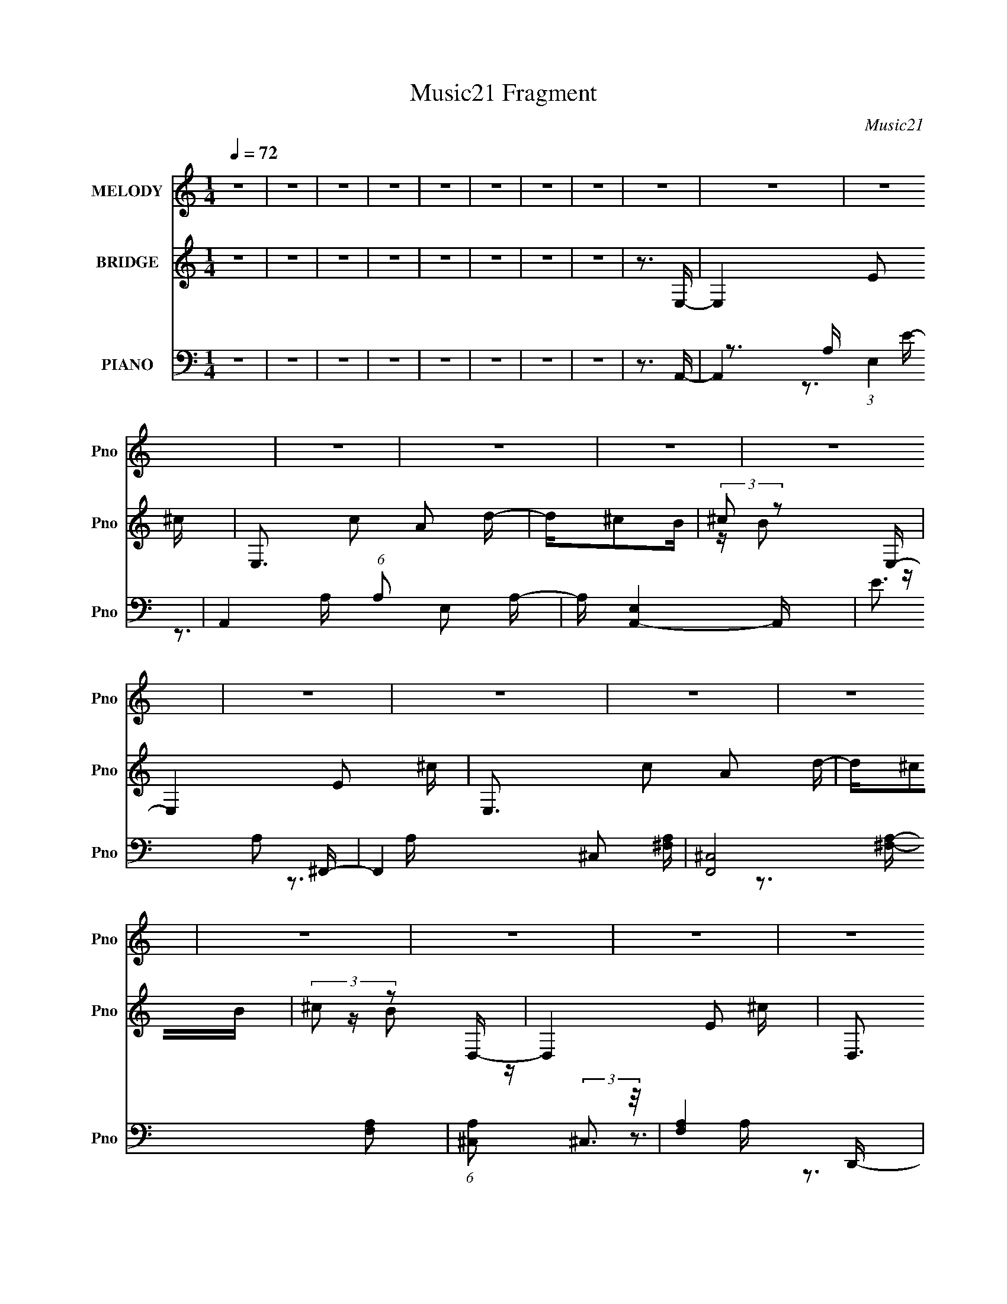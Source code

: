 X:1
T:Music21 Fragment
C:Music21
%%score ( 1 2 ) ( 3 4 ) ( 5 6 7 )
L:1/16
Q:1/4=72
M:1/4
I:linebreak $
K:none
V:1 treble nm="MELODY" snm="Pno"
V:2 treble 
L:1/4
V:3 treble nm="BRIDGE" snm="Pno"
V:4 treble 
V:5 bass nm="PIANO" snm="Pno"
V:6 bass 
V:7 bass 
V:1
 z4 | z4 | z4 | z4 | z4 | z4 | z4 | z4 | z4 | z4 | z4 | z4 | z4 | z4 | z4 | z4 | z4 | z4 | z4 | %19
 z4 | z4 | z4 | z4 | z4 | z4 | z4 | z4 | z4 | z4 | z4 | z4 | z4 | z4 | z4 | z4 | z4 | z4 | z4 | %38
 z4 | z4 | z3 E- | E2>B2- | B2 z B- | BA2^c- | c2 z E- | E2>B2- | B2 z B- | BA2^c- | c2 z ^F- | %49
 F2>^c2- | c2 z ^c- | cB2d- | d2 z F- | F2>^c2- | c2 z ^c- | cB2A- | AF2E- | E2>B2- | B2 z B- | %59
 BA2^c- | c2 z E- | E2>B2- | B2 z B- | BA2^c- | c2 z ^F- | F2>^c2- | c2 z ^c- | cB2d- | d2 z F- | %69
 F2>^c2- | c2d^c- | cB2A- | A^f2f- | f^c2c- | cA z A- | A^F z A- | Ae z e- | eB z B- | B^G2G- | %79
 GE2^G | z A2 z | z ^F2A- | A^F2A- | A(3:2:2^F2 z2 | B^c2d- | B4- (3:2:1d/ | B4- | B z2 ^c- | %88
 cd2e- | (3:2:4d2 e/ ^c2 z/ c | (3d2e2 z/ e | (3d2^c2 z/ c- | ca2e | (3d2^c2 z/ c | (3d2e2 z/ e | %95
 (3d2^c2 z/ c | z AB^c- | ce z e | z AB^c- | ce z e- | eAB2 | z AB2 | z A(3:2:2B2 z | %103
 c B(3:2:2^c2 z | d^cde- | (3:2:4d2 e/ ^c2 z/ c | (3d2e2 z/ e | (3d2^c2 z/ c- | ca2e | %109
 (3d2^c2 z/ c | (3d2e2 z/ e | (3d2^c2 z/ c | z AB^c- | ce z e | z AB^c- | ce z e- | eAB2 | z AB2 | %118
 z AB^c- | cd2e- | ea2A- | AE2^c- | cA2d- | d^c(3:2:2A2 z | ^cB z A- | AE2^c- | cA2d- | d^cAB | %128
 (3:2:2^c2 z2 A- | AE2^c- | cA2d- | d ^c(3:2:2A2 z | ^cB z A- | AE2^c- | cA2d- | d^cAB | %136
 (3:2:2^c2 z2 ^f | z ^c2c- | cA z A | z ^F2A- | Ae2e | z B z B- | B^G2G- | GE2^G- | GA2 z | %145
 z ^F2A | z ^F2A- | A^FA2 | B^cdB- | B4- | B3 z | z3 ^c- | cd2e- | (3:2:4d2 e/ ^c2 z/ c | %154
 (3d2e2 z/ e | (3d2^c2 z/ c- | ca2e | (3d2^c2 z/ c | (3d2e2 z/ e | (3d2^c2 z/ c | z AB^c- | %161
 ce z e | z AB^c- | ce z e- | eAB2 | z AB2 | z A(3:2:2B2 z | c B(3:2:2^c2 z | d^cde- | %169
 (3:2:4d2 e/ ^c2 z/ c | (3d2e2 z/ e | (3d2^c2 z/ c- | ca2e | (3d2^c2 z/ c | (3d2e2 z/ e | %175
 (3d2^c2 z/ c | z AB^c- | ce z e | z AB^c- | ce z e- | eAB2 | z AB2 | z AB^c- | cd2e- | e2<a2- | %185
 a4- | a3 z | z4 | z4 | z4 | z4 | z4 | z4 | z4 | z4 | z4 | z4 | z4 | z4 | z4 | z4 | z4 | z4 | z4 | %204
 z4 | z4 | z4 | z4 | z4 | z4 | z4 | z4 | z4 | z4 | z4 | z3 ^c- | cd2e- | (3:2:4d2 e/ ^c2 z/ c | %218
 (3d2e2 z/ e | (3d2^c2 z/ c- | ca2e | (3d2^c2 z/ c | (3d2e2 z/ e | (3d2^c2 z/ c | z AB^c- | %225
 ce z e | z AB^c- | ce z e- | eAB2 | z AB2 | z A(3:2:2B2 z | c B(3:2:2^c2 z | d^cde- | %233
 (3:2:4d2 e/ ^c2 z/ c | (3d2e2 z/ e | (3d2^c2 z/ c- | ca2e | (3d2^c2 z/ c | (3d2e2 z/ e | %239
 (3d2^c2 z/ c | z AB^c- | ce z e | z AB^c- | ce z e- | eAB2 | z AB2 | z AB^c- | cd2e- | e2<a2- | %249
 a4- A E2 ^c- | a3 c A2 d- | d ^c(3:2:2A2 z | ^cB z A- | AE2^c- | cA2d- | d^cAB | (3:2:2^c2 z2 A- | %257
 AE2^c- | cA2d- | d ^c(3:2:2A2 z | ^cB z ^G- | GE2A- | AE2B- | BA^GA- | AB2A- | AE2^c- | cA2d- | %267
 d^c(3:2:2A2 z | ^cB z A- | AE2^c- | cA2d- | d^cAB | (3:2:2^c2 z2 A- | AE2^c- | cA2d- | %275
 d ^c(3:2:2A2 z | ^cB z ^G- | GE2A- | AE2d- | d^cAB | ^cB2A- | AE2^c- | cA2d- | d^c(3:2:2A2 z | %284
 ^cB z A- | AE2^c- | cA2d- | (6:5:3d2 ^c2 z2 | (3:2:2B2 z B2 | (3:2:2A4 E2- | (3:2:2E z/ ^c2 z | %291
 z (3:2:2A4 z/ | (3:2:2E2 ^c4 | A4- | A4- | A4- | (3:2:2A2 z4 |] %297
V:2
 x | x | x | x | x | x | x | x | x | x | x | x | x | x | x | x | x | x | x | x | x | x | x | x | %24
 x | x | x | x | x | x | x | x | x | x | x | x | x | x | x | x | x | x | x | x | x | x | x | x | %48
 x | x | x | x | x | x | x | x | x | x | x | x | x | x | x | x | x | x | x | x | x | x | x | x | %72
 x | x | x | x | x | x | x | x | x | x | x | z/ A/ | x | x13/12 | x | x | x | x13/12 | x | x | x | %93
 x | x | x | x | x | x | x | x | x | z3/4 ^c/4- | z3/4 d/4- | x | x13/12 | x | x | x | x | x | x | %112
 x | x | x | x | x | x | x | x | x | x | x | z3/4 B/4 | x | x | x | x | z/4 B/ z/4 | x | x | %131
 z3/4 B/4 | x | x | x | x | z/4 ^f/ z/4 | x | x | x | x | x | x | x | x | x | x | x | x | x | x | %151
 x | x | x13/12 | x | x | x | x | x | x | x | x | x | x | x | x | z3/4 ^c/4- | z3/4 d/4- | x | %169
 x13/12 | x | x | x | x | x | x | x | x | x | x | x | x | x | x | x | x | x | x | x | x | x | x | %192
 x | x | x | x | x | x | x | x | x | x | x | x | x | x | x | x | x | x | x | x | x | x | x | x | %216
 x | x13/12 | x | x | x | x | x | x | x | x | x | x | x | x | z3/4 ^c/4- | z3/4 d/4- | x | x13/12 | %234
 x | x | x | x | x | x | x | x | x | x | x | x | x | x | z3/4 A/4- | x2 | x7/4 | z3/4 B/4 | x | x | %254
 x | x | z/4 B/ z/4 | x | x | z3/4 B/4 | x | x | x | x | x | x | x | z3/4 B/4 | x | x | x | x | %272
 z/4 B/ z/4 | x | x | z3/4 B/4 | x | x | x | x | x | x | x | z3/4 B/4 | x | x | x | %287
 z/ A/4 z/4 x/12 | z/4 (3:2:2^c/ z/ | x | (3:2:2z A/ | (3:2:2z E/- | x | x | x | x | x |] %297
V:3
 z4 | z4 | z4 | z4 | z4 | z4 | z4 | z4 | z3 E,- | E,4- E2 ^c- | E,3 c2 A2 d- | d^c2B | %12
 (3:2:2^c2 z2 E,- | E,4- E2 ^c- | E,3 c2 A2 d- | d^c2B | (3:2:2^c2 z2 D,- | D,4- E2 ^c- | %18
 D,3 c2 A2 d- | d^c2B | (3:2:2^c2 z2 E,- | E,4- E2 ^c- | E,3 c2 A2 d- | d^c2B | (3:2:2^c2 z2 E,- | %25
 E,4- E2 ^c- | E,3 c2 A2 d- | d^c2B | (3:2:2^c2 z2 E,- | E,4- E2 ^c- | E,3 c2 A2 d- | d^c2B | %32
 (3:2:2^c2 z2 D,- | D,4- E2 ^c- | D,3 c2 A2 d- | d^c2B | (3:2:2^c2 z2 E,- | E,4- E2 ^c- | %38
 E,3 c2 A2 d- | d^c2B | (3:2:2^c2 z4 | z E3- | (12:11:1E4 c4- | [cE-]3 E- | (12:7:1E4 A3 z | %45
 z3 A- | (6:5:1A2 ^F2 ^c- | c4- | c3 z | z ^F2d- | d3 ^F2 z | z A3- | A3 d3 z | z3 d- | d4- A3- | %55
 (3:2:1d/ A z2 e- | ed z2 | z E3- | (12:11:1E4 c4- | [cE-]3 E- | (12:7:1E4 A3 z | z3 A- | %62
 (6:5:1A2 ^F2 ^c- | c4- | c3 z | z ^F2d- | d3 ^F2 z | z A3- | A3 d3 z | z3 d- | d4- A3- | %71
 (3:2:1d/ A z2 e- | ed z d- | d4- | d2>^f2- | f4- | fd2e- | e4- | e4- | e2 z e- | e2>d2- | d4- | %82
 d4- | d2>B2- | B2 z e- | e4- | e4- | e4- | e z2 [^ce]- | [ce]4 | z A z [A^c]- | [Ac]2 z [^ce]- | %92
 [ce]2 z [^ce]- | [ce]4- | [ce] z2 [A^c]- | [Ac]2 z [^ce]- | [ce]2 z d- | (6:5:1d2 A3- | %98
 A2 d z d- | (6:5:1[dA]2 A7/3 | d3 A2 e- | (6:5:1[eB-]2 B7/3- | B [eB]2 B | [eB]2 (3:2:2B5/2 z/ | %104
 (6:5:1e2 B z [^ce]- | [ce]4 | z A z [A^c]- | [Ac]2 z [^ce]- | [ce]2 z [^ce]- | [ce]4- | %110
 [ce] z2 [A^c]- | [Ac]2 z [^ce]- | [ce]2 z d- | (6:5:1d2 A3- | A2 d z d- | (6:5:1[dA]2 A7/3 | %116
 d3 A2 e- | (6:5:1[eB-]2 B7/3- | B [eB]2 B | [eB]2 (3:2:2B5/2 z/ | (6:5:1e2 B z [^ce]- | [ce]4 | %122
 z A z [A^c]- | [Ac]2 z [^ce]- | [ce]2 z [^ce]- | [ce]4- | [ce] z2 [A^c]- | [Ac]2 z [^ce]- | %128
 [ce]2 z d- | (6:5:1d2 A3- | A2 d z d- | (6:5:1[dA]2 A7/3 | d3 A2 e- | (6:5:1[eB-]2 B7/3- | %134
 B [eB]2 B | [eB]2 (3:2:2B5/2 z/ | (6:5:1e2 B z d- | d4- | d2>^f2- | f4- | fd2e- | e4- | e4- | %143
 e2 z e- | e2>d2- | d4- | d4- | d2>B2- | B2 z e- | e4- | e4- | e4- | e z2 [^ce]- | [ce]4 | %154
 z A z [A^c]- | [Ac]2 z [^ce]- | [ce]2 z [^ce]- | [ce]4- | [ce] z2 [A^c]- | [Ac]2 z [^ce]- | %160
 [ce]2 z d- | (6:5:1d2 A3- | A2 d z d- | (6:5:1[dA]2 A7/3 | d3 A2 e- | (6:5:1[eB-]2 B7/3- | %166
 B [eB]2 B | [eB]2 (3:2:2B5/2 z/ | (6:5:1e2 B z [^ce]- | [ce]4 | z A z [A^c]- | [Ac]2 z [^ce]- | %172
 [ce]2 z [^ce]- | [ce]4- | [ce] z2 [A^c]- | [Ac]2 z [^ce]- | [ce]2 z d- | (6:5:1d2 A3- | %178
 A2 d z d- | (6:5:1[dA]2 A7/3 | d3 A2 e- | (6:5:1[eB-]2 B7/3- | B [eB]2 B | [eB]2 (3:2:2B5/2 z/ | %184
 (6:5:1e2 B z a- | a (3:2:2e4 z/ | ae2a- | (6:5:1[ae]2 (3:2:2e3 z/ | (6:5:1[ae]2 (3:2:2e3 z/ | %189
 bf2_b- | (6:5:1[bf]2 (3:2:2f3 z/ | b2 f2 _b- | (6:5:1b2 f2 a- | a (3:2:2e4 z/ | ae2a- | %195
 (6:5:1[ae]2 (3:2:2e3 z/ | (6:5:1[ae]2 (3:2:2e3 z/ | bf2_b- | (6:5:1[bf]2 (3:2:2f3 z/ | %199
 b[_Bf]2[c_b]- | (6:5:1[cb]2 [df]2 e- | e4- | e4- | e z [AB][^C^c] | z (3:2:2[Dd]2 z [Gg]- | %205
 [Gg]3 (3:2:1[Ff]2- | (3:2:2[Ff]4 [Ee]2- | [Ee]4- | (3:2:2[Ee] z/ [Df]2[^Ce]- | [Ce]4- | [Ce]4- | %211
 [Ce^C]3 ^C2/3 (3:2:1z/ | (3:2:4[Dd]2 c/ [Ee]2 z/ [fD]- | [fD]2 [d^Ce] z | %214
 (3:2:1[fD]2 x2/3 [d^Ce] z | (3:2:1[fD]2 x2/3 [d^Ce] z | (3[e^C]2[dB,]2 z/ [^ce]- | [ce]4 | %218
 z A z [A^c]- | [Ac]2 z [^ce]- | [ce]2 z [^ce]- | [ce]4- | [ce] z2 [A^c]- | [Ac]2 z [^ce]- | %224
 [ce]2 z d- | (6:5:1d2 A3- | A2 d z d- | (6:5:1[dA]2 A7/3 | d3 A2 e- | (6:5:1[eB-]2 B7/3- | %230
 B [eB]2 B | [eB]2 (3:2:2B5/2 z/ | (6:5:1e2 B z [^ce]- | [ce]4 | z A z [A^c]- | [Ac]2 z [^ce]- | %236
 [ce]2 z [^ce]- | [ce]4- | [ce] z2 [A^c]- | [Ac]2 z [^ce]- | [ce]2 z d- | (6:5:1d2 A3- | %242
 A2 d z d- | (6:5:1[dA]2 A7/3 | d3 A2 e- | (6:5:1[eB-]2 B7/3- | B [eB]2 B | [eB]2 (3:2:2B5/2 z/ | %248
 (6:5:1e2 B z [^ce]- | [ce]4 | z A z [A^c]- | [Ac]2 z [^ce]- | [ce]2 z [^ce]- | [ce]4- | %254
 [ce] z2 [A^c]- | [Ac]2 z [^ce]- | [ce]2 z d- | (6:5:1d2 A3- | A2 d z d- | (6:5:1[dA]2 A7/3 | %260
 d3 A2 e- | (6:5:1[eB-]2 B7/3- | B [eB]2 B | [eB]2 (3:2:2B5/2 z/ | (6:5:1e2 B z [^ce]- | [ce]4 | %266
 z A z [A^c]- | [Ac]2 z [^ce]- | [ce]2 z [^ce]- | [ce]4- | [ce] z2 [A^c]- | [Ac]2 z [^ce]- | %272
 [ce]2 z d- | (6:5:1d2 A3- | A2 d z d- | (6:5:1[dA]2 A7/3 | d3 A2 e- | (6:5:1[eB-]2 B7/3- | %278
 B [eB]2 B | [eB]2 (3:2:2B5/2 z/ | (6:5:1e2 B z2 |] %281
V:4
 x4 | x4 | x4 | x4 | x4 | x4 | x4 | x4 | x4 | x7 | x8 | x4 | z B2 z | x7 | x8 | x4 | z B2 z | x7 | %18
 x8 | x4 | z B2 z | x7 | x8 | x4 | z B2 z | x7 | x8 | x4 | z B2 z | x7 | x8 | x4 | z B2 z | x7 | %34
 x8 | x4 | z B2 z | x7 | x8 | x4 | z B2 z | z3 ^c- | x23/3 | z3 A- | x19/3 | x4 | x14/3 | x4 | x4 | %49
 x4 | x6 | z3 d- | x7 | x4 | x7 | x13/3 | x4 | z3 ^c- | x23/3 | z3 A- | x19/3 | x4 | x14/3 | x4 | %64
 x4 | x4 | x6 | z3 d- | x7 | x4 | x7 | x13/3 | x4 | x4 | x4 | x4 | x4 | x4 | x4 | x4 | x4 | x4 | %82
 x4 | x4 | x4 | x4 | x4 | x4 | x4 | x4 | x4 | x4 | x4 | x4 | x4 | x4 | x4 | z3 d- x2/3 | x5 | %99
 z3 d- | x6 | z3 e- | z3 e- | z3 e- | x14/3 | x4 | x4 | x4 | x4 | x4 | x4 | x4 | x4 | z3 d- x2/3 | %114
 x5 | z3 d- | x6 | z3 e- | z3 e- | z3 e- | x14/3 | x4 | x4 | x4 | x4 | x4 | x4 | x4 | x4 | %129
 z3 d- x2/3 | x5 | z3 d- | x6 | z3 e- | z3 e- | z3 e- | x14/3 | x4 | x4 | x4 | x4 | x4 | x4 | x4 | %144
 x4 | x4 | x4 | x4 | x4 | x4 | x4 | x4 | x4 | x4 | x4 | x4 | x4 | x4 | x4 | x4 | x4 | z3 d- x2/3 | %162
 x5 | z3 d- | x6 | z3 e- | z3 e- | z3 e- | x14/3 | x4 | x4 | x4 | x4 | x4 | x4 | x4 | x4 | %177
 z3 d- x2/3 | x5 | z3 d- | x6 | z3 e- | z3 e- | z3 e- | x14/3 | z3 a- | x4 | z3 a- | z3 _b- | x4 | %190
 z3 _b- | x5 | x14/3 | z3 a- | x4 | z3 a- | z3 _b- | x4 | z3 _b- | x4 | x14/3 | x4 | x4 | x4 | %204
 z2 (3:2:2[Ee]2 z | x13/3 | x4 | x4 | x4 | x4 | x4 | z3 ^c- | x13/3 | (3:2:2z4 [fD]2- | %214
 (3:2:2z4 [fD]2- | (3:2:2z4 [fD]2 | x4 | x4 | x4 | x4 | x4 | x4 | x4 | x4 | x4 | z3 d- x2/3 | x5 | %227
 z3 d- | x6 | z3 e- | z3 e- | z3 e- | x14/3 | x4 | x4 | x4 | x4 | x4 | x4 | x4 | x4 | z3 d- x2/3 | %242
 x5 | z3 d- | x6 | z3 e- | z3 e- | z3 e- | x14/3 | x4 | x4 | x4 | x4 | x4 | x4 | x4 | x4 | %257
 z3 d- x2/3 | x5 | z3 d- | x6 | z3 e- | z3 e- | z3 e- | x14/3 | x4 | x4 | x4 | x4 | x4 | x4 | x4 | %272
 x4 | z3 d- x2/3 | x5 | z3 d- | x6 | z3 e- | z3 e- | z3 e- | x14/3 |] %281
V:5
 z4 | z4 | z4 | z4 | z4 | z4 | z4 | z4 | z3 A,,- | A,,4- (3:2:1E,4 | A,,4- (6:5:1A,2 E,2 A,- | %11
 A, [A,,-E,]4 A,, | E3 A,2 ^F,,- | F,,4- ^C,2 [^F,A,]- | [F,,^C,]8 [F,A,]2 | %15
 (6:5:1[A,^C,]2 (3:2:2^C,3 z/ | [F,A,]4- D,,- | (3:2:1[F,A,]/ D,,4- A,,2 [D,A,]- | %18
 D,,4- [D,A,]2 [D,A,]- | [D,,A,,-]6 (6:5:1[D,A,]2 | [A,,D,]2 (3:2:1[D,A,]5/2 A,7/3 | [E,,B,,]15 | %22
 [E,B,B,,]2 (3:2:2B,,5/2 z/ | [E,B,]B,,2[E,B,]- | [E,B,]3 B,,2 A,,- | [A,,-E,]8 A,,4- A,, | %26
 (6:5:1A,2 E,2 A,- | A, (3:2:2E,4 z/ | E3 A,2 ^F,,- | F,,4- ^C,2 [^F,A,]- | [F,,^C,]8 [F,A,]2 | %31
 (6:5:1[A,^C,]2 (3:2:2^C,3 z/ | [F,A,]4- D,,- | (3:2:1[F,A,]/ D,,4- A,,2 [D,A,]- | %34
 D,,4- [D,A,]2 [D,A,]- | [D,,A,,-]6 (6:5:1[D,A,]2 | [A,,D,]2 (3:2:1[D,A,]5/2 A,7/3 | [E,,B,,]15 | %38
 [E,B,B,,]2 (3:2:2B,,5/2 z/ | [E,B,]B,,2[E,B,]- | [E,B,B,,]2>A,,2- | [A,,E,]8 [A,E] | %42
 [A,CE]2 E,2 [A,^CE]- | (6:5:1[A,CEA,,]2 A,,7/3 | [A,EA,,]3 (24:17:1[C^F,,-]8 | %45
 [F,,^C,]6 (6:5:1[A,F]2 | [CF] ^C,2^F,,- | [F,,^C,]4 (6:5:1[A,CF]2 | [CF] (3:2:2A,4 z/ | %49
 D,,4 [DF] A,,2 [D^F] | z (3:2:2A,4 z/ | [D,A,D-]4 D | [DA,]3 [FD,,-] | %53
 (6:5:1[DFA,]2 (3:2:1[A,D,,-]3 D,,6- D,, | (6:5:1F2 A,2 [DF]- | [DF] A, z [E,,E]- | %56
 [E,,EB,]2 B,A,,- | [A,,E,]8 [A,E] | [A,CE]2 E,2 [A,^CE]- | (6:5:1[A,CEA,,]2 A,,7/3 | %60
 [A,EA,,]3 (24:17:1[C^F,,-]8 | [F,,^C,]6 (6:5:1[A,F]2 | [CF] ^C,2^F,,- | [F,,^C,]4 (6:5:1[A,CF]2 | %64
 [CF] (3:2:2A,4 z/ | D,,4 [DF] A,,2 [D^F] | z (3:2:2A,4 z/ | [D,A,D-]4 D | [DA,]3 [FD,,-] | %69
 (6:5:1[DFA,]2 (3:2:1[A,D,,-]3 D,,6- D,, | (6:5:1F2 A,2 [DF]- | [DF] A, z [E,,E]- | %72
 [E,,EB,]2 B,D,- | [D,A,]7 (6:5:1[DF]2 | [DFA,]2 (3:2:2A,5/2 z/ | [D,A,]4 (6:5:1[DF]2 | %76
 [DF] (3:2:2A,4 z/ | C,4- [CE] ^G, [^CE] | C,2 x ^C,- | [C,^G,G,]4 [CE] | [CE] [^G,^C] z B,,- | %81
 [B,,^F,-]6 (6:5:1[B,D]2 | (12:7:1[F,B,-]4 [B,-DF]5/3 | B,2 B,,4- [DF]2 ^F,2 [D^F]- | %84
 (3:2:2B,,/ [DFB,]2 B,E,,- | [E,,B,,-]15 E | B,,4- [G,B,] E,2 [^G,B,E]- | %87
 (24:19:1[B,,E,]8 [G,B,E] | [G,B,]3 E, A,,- | [A,,E,]6 | A, (24:13:1[CEE,A,,-]8 | %91
 (24:13:1[A,,E,-]8 | E, [AA,-]3 C | A, [F,,^C,-]6 | (12:7:1[C,^C]4 [F^F,,-] ^F,,2/3- | [F,,^C,]4 | %96
 (3:2:1[FA,]/ (3:2:2A,3/2 z2 D,- | D,4- (6:5:1D2 A,2 ^F- | %98
 (6:5:1[D,D]2 [DF]/3 (6:5:1[FA,]8/5 (3:2:1z | [D,,A,D]2(3:2:2A,2 z | F A, z E,,- | %101
 [E,,B,,-]6 [B,E] | (12:7:1[B,,B,]4 [B,G]2/3 [GE,,-]7/3 | [E,,B,,E-]6 (6:5:1E2 | %104
 [EB,,] B,,(3:2:2E2 z | [A,,E,]6 | A, (24:13:1[CEE,A,,-]8 | (24:13:1[A,,E,-]8 | E, [AA,-]3 C | %109
 A, [F,,^C,-]6 | (12:7:1[C,^C]4 [F^F,,-] ^F,,2/3- | [F,,^C,]4 | (3:2:1[FA,]/ (3:2:2A,3/2 z2 D,- | %113
 D,4- (6:5:1D2 A,2 ^F- | (6:5:1[D,D]2 [DF]/3 (6:5:1[FA,]8/5 (3:2:1z | [D,,A,D]2(3:2:2A,2 z | %116
 F A, z E,,- | [E,,B,,-]6 [B,E] | (12:7:1[B,,B,]4 [B,G]2/3 [GE,,-]7/3 | [E,,B,,E-]6 (6:5:1E2 | %120
 [EB,,] B,,(3:2:2E2 z | [A,,E,]6 | A, (24:13:1[CEE,A,,-]8 | (24:13:1[A,,E,-]8 | E, [AA,-]3 C | %125
 A, [F,,^C,-]6 | (12:7:1[C,^C]4 [F^F,,-] ^F,,2/3- | [F,,^C,]4 | (3:2:1[FA,]/ (3:2:2A,3/2 z2 D,- | %129
 D,4- (6:5:1D2 A,2 ^F- | (6:5:1[D,D]2 [DF]/3 (6:5:1[FA,]8/5 (3:2:1z | [D,,A,D]2(3:2:2A,2 z | %132
 F A, z E,,- | [E,,B,,-]6 [B,E] | (12:7:1[B,,B,]4 [B,G]2/3 [GE,,-]7/3 | [E,,B,,E-]6 (6:5:1E2 | %136
 [EB,,] B,,(3:2:2E2 z | [D,A,]7 (6:5:1[DF]2 | [DFA,]2 (3:2:2A,5/2 z/ | [D,A,]4 (6:5:1[DF]2 | %140
 [DF] (3:2:2A,4 z/ | C,4- [CE] ^G, [^CE] | C,2 x ^C,- | [C,^G,G,]4 [CE] | [CE] [^G,^C] z B,,- | %145
 [B,,^F,-]6 (6:5:1[B,D]2 | (12:7:1[F,B,-]4 [B,-DF]5/3 | B,2 B,,4- [DF]2 ^F,2 [D^F]- | %148
 (3:2:2B,,/ [DFB,]2 B,E,,- | [E,,B,,-]15 E | B,,4- [G,B,] E,2 [^G,B,E]- | %151
 (24:19:1[B,,E,]8 [G,B,E] | [G,B,]3 E, A,,- | [A,,E,]6 | A, (24:13:1[CEE,A,,-]8 | %155
 (24:13:1[A,,E,-]8 | E, [AA,-]3 C | A, [F,,^C,-]6 | (12:7:1[C,^C]4 [F^F,,-] ^F,,2/3- | [F,,^C,]4 | %160
 (3:2:1[FA,]/ (3:2:2A,3/2 z2 D,- | D,4- (6:5:1D2 A,2 ^F- | %162
 (6:5:1[D,D]2 [DF]/3 (6:5:1[FA,]8/5 (3:2:1z | [D,,A,D]2(3:2:2A,2 z | F A, z E,,- | %165
 [E,,B,,-]6 [B,E] | (12:7:1[B,,B,]4 [B,G]2/3 [GE,,-]7/3 | [E,,B,,E-]6 (6:5:1E2 | %168
 [EB,,] B,,(3:2:2E2 z | [A,,E,]6 | A, (24:13:1[CEE,A,,-]8 | (24:13:1[A,,E,-]8 | E, [AA,-]3 C | %173
 A, [F,,^C,-]6 | (12:7:1[C,^C]4 [F^F,,-] ^F,,2/3- | [F,,^C,]4 | (3:2:1[FA,]/ (3:2:2A,3/2 z2 D,- | %177
 D,4- (6:5:1D2 A,2 ^F- | (6:5:1[D,D]2 [DF]/3 (6:5:1[FA,]8/5 (3:2:1z | [D,,A,D]2(3:2:2A,2 z | %180
 F A, z E,,- | [E,,B,,-]6 [B,E] | (12:7:1[B,,B,]4 [B,G]2/3 [GE,,-]7/3 | [E,,B,,E-]6 (6:5:1E2 | %184
 [EB,,] B,,(3:2:2E2 z | A,,4- [A,C] A, ^C [A,C]- | [A,,E,]2 (3:2:1[E,A,C]/ [A,C]2/3 A,,- | %187
 (24:13:1[A,,E,A,-^C-]8 | (3:2:1[A,CE,]/ [E,E]2/3 [EA,]/3A,2/3 z _B,,- | [B,,F,]6 [B,D] | %190
 [B,F] F,[_B,D]2- | (3:2:1[B,DF,] [F,B,,]7/3 (24:13:1[B,,_B,-D-F-]48/13 | [B,DFF,][_B,D] z A,,- | %193
 A,,4- [A,C] A, ^C [A,C]- | [A,,E,]2 (3:2:1[E,A,C]/ [A,C]2/3 A,,- | (24:13:1[A,,E,A,-^C-]8 | %196
 (3:2:1[A,CE,]/ [E,E]2/3 [EA,]/3A,2/3 z _B,,- | [B,,F,]6 [B,D] | [B,F] F,[_B,D]2- | %199
 (3:2:1[B,DF,] [F,B,,]7/3 (24:13:1[B,,_B,-D-F-]48/13 | [B,DFF,][_B,D] z A,,- | %201
 A,,4- [A,C] A, ^C [A,C]- | [A,,E,]2 (3:2:1[E,A,C]/ [A,C]2/3 A,,- | (24:13:1[A,,E,A,-^C-]8 | %204
 (3:2:1[A,CE,]/ [E,E]2/3 [EA,]/3A,2/3 z _B,,- | [B,,F,]6 [B,D] | [B,F] F,[_B,D]2- | %207
 (3:2:1[B,DF,] [F,B,,]7/3 (24:13:1[B,,_B,-D-F-]48/13 | [B,DFF,][_B,D] z A,,- | %209
 A,,4- [A,C] A, ^C [A,C]- | [A,,E,]2 (3:2:1[E,A,C]/ [A,C]2/3 A,,- | (24:13:1[A,,E,A,-^C-]8 | %212
 (3:2:1[A,CE,]/ [E,E]2/3 [EA,]/3A,2/3 z _B,,- | [B,,F,]6 [B,D] | [B,F] F,[_B,D]2- | %215
 (3:2:1[B,DF,] [F,B,,]7/3 (24:13:1[B,,_B,-D-F-]48/13 | F, [B,DF] [_B,D] z A,,- | [A,,E,]6 | %218
 A, (24:13:1[CEE,A,,-]8 | (24:13:1[A,,E,-]8 | E, [AA,-]3 C | A, [F,,^C,-]6 | %222
 (12:7:1[C,^C]4 [F^F,,-] ^F,,2/3- | [F,,^C,]4 | (3:2:1[FA,]/ (3:2:2A,3/2 z2 D,- | %225
 D,4- (6:5:1D2 A,2 ^F- | (6:5:1[D,D]2 [DF]/3 (6:5:1[FA,]8/5 (3:2:1z | [D,,A,D]2(3:2:2A,2 z | %228
 F A, z E,,- | [E,,B,,-]6 [B,E] | (12:7:1[B,,B,]4 [B,G]2/3 [GE,,-]7/3 | [E,,B,,E-]6 (6:5:1E2 | %232
 [EB,,] B,,(3:2:2E2 z | [A,,E,]6 | A, (24:13:1[CEE,A,,-]8 | (24:13:1[A,,E,-]8 | E, [AA,-]3 C | %237
 A, [F,,^C,-]6 | (12:7:1[C,^C]4 [F^F,,-] ^F,,2/3- | [F,,^C,]4 | (3:2:1[FA,]/ (3:2:2A,3/2 z2 D,- | %241
 D,4- (6:5:1D2 A,2 ^F- | (6:5:1[D,D]2 [DF]/3 (6:5:1[FA,]8/5 (3:2:1z | [D,,A,D]2(3:2:2A,2 z | %244
 F A, z E,,- | [E,,B,,-]6 [B,E] | (12:7:1[B,,B,]4 [B,G]2/3 [GE,,-]7/3 | [E,,B,,E-]6 (6:5:1E2 | %248
 [EB,,] B,,(3:2:2E2 z | [A,,E,]6 | A, (24:13:1[CEE,A,,-]8 | (24:13:1[A,,E,-]8 | E, [AA,-]3 C | %253
 A, [F,,^C,-]6 | (12:7:1[C,^C]4 [F^F,,-] ^F,,2/3- | [F,,^C,]4 | (3:2:1[FA,]/ (3:2:2A,3/2 z2 D,- | %257
 D,4- (6:5:1D2 A,2 ^F- | (6:5:1[D,D]2 [DF]/3 (6:5:1[FA,]8/5 (3:2:1z | [D,,A,D]2(3:2:2A,2 z | %260
 F A, z E,,- | [E,,B,,-]6 [B,E] | (12:7:1[B,,B,]4 [B,G]2/3 [GE,,-]7/3 | [E,,B,,E-]6 (6:5:1E2 | %264
 [EB,,] B,,(3:2:2E2 z | [A,,E,]6 | A, (24:13:1[CEE,A,,-]8 | (24:13:1[A,,E,-]8 | E, [AA,-]3 C | %269
 A, [F,,^C,-]6 | (12:7:1[C,^C]4 [F^F,,-] ^F,,2/3- | [F,,^C,]4 | (3:2:1[FA,]/ (3:2:2A,3/2 z2 D,- | %273
 D,4- (6:5:1D2 A,2 ^F- | (6:5:1[D,D]2 [DF]/3 (6:5:1[FA,]8/5 (3:2:1z | [D,,A,D]2(3:2:2A,2 z | %276
 F A, z E,,- | [E,,B,,-]6 [B,E] | (12:7:1[B,,B,]4 [B,G]2/3 [GE,,-]7/3 | [E,,B,,E-]6 (6:5:1E2 | %280
 [EB,,] B,,(3:2:2E2 z | (48:37:1[A,,E,]16 | [CE,]3 (3:2:2E, z/ | (6:5:1[CA,E,]2 (3:2:2E,3 z/ | %284
 [CEA,]3 (3:2:2A, z/ | (48:37:1[F,,^C,]16 | [C^C,]2 ^C,2 | [C^C,]2 (3:2:1[^C,F]3 F | %288
 A,3 (3:2:1^C4 | D,,4- | [A,,^F,]6 D,,8- D,,2 | (12:11:1[A,D]4 (3:2:1z/ | %292
 (6:5:1[A,,^F,-]2 ^F,7/3- | D,3 F,3 A,4- [A,,E,]- | A, [A,,-E,-B,]8 [A,,E,]3 | C4- | (6:5:2C4 z |] %297
V:6
 x4 | x4 | x4 | x4 | x4 | x4 | x4 | x4 | x4 | z3 A,- x8/3 | x26/3 | z3 A, x2 | x6 | x7 | %14
 z3 A,- x6 | z3 [^F,A,]- | x5 | x22/3 | x7 | z3 D, x11/3 | z3 E,,- x2 | z3 [E,B,]- x11 | %22
 z3 [E,B,]- | x4 | x6 | z3 A,- x9 | x14/3 | z3 A, | x6 | x7 | z3 A,- x6 | z3 [^F,A,]- | x5 | %33
 x22/3 | x7 | z3 D, x11/3 | z3 E,,- x2 | z3 [E,B,]- x11 | z3 [E,B,]- | x4 | z3 [A,E]- | %41
 z3 [A,^CE]- x5 | x5 | z3 [A,E]- | z3 [A,^F]- x14/3 | z3 [^C^F]- x11/3 | z3 [A,^C^F]- | %47
 z3 [^C^F]- x5/3 | z3 D,,- | x8 | z3 D,- | z3 ^F- x | z3 [DF]- | z3 D x20/3 | x14/3 | z3 B, | %56
 z3 [A,E]- | z3 [A,^CE]- x5 | x5 | z3 [A,E]- | z3 [A,^F]- x14/3 | z3 [^C^F]- x11/3 | z3 [A,^C^F]- | %63
 z3 [^C^F]- x5/3 | z3 D,,- | x8 | z3 D,- | z3 ^F- x | z3 [DF]- | z3 D x20/3 | x14/3 | z3 B, | %72
 z3 [D^F]- | z3 [D^F]- x14/3 | z3 D,- | z3 [D^F]- x5/3 | z3 ^C,- | x7 | z3 [^CE]- | z3 [^CE]- x | %80
 z3 [B,D]- | z3 [D^F]- x11/3 | z3 B,,- | x11 | z3 E- | z3 [^G,B,]- x12 | x8 | z3 [^G,B,]- x10/3 | %88
 x5 | z3 A,- x2 | z2 A,2 x4/3 | z A,2A- x/3 | z3 ^F,,- x | z3 ^F- x3 | z2 A,2 | z A,2^F- | %96
 z ^C z D- | x26/3 | z3 D,,- | z3 ^F- | z3 [B,E]- | z3 B, x3 | z3 E- x4/3 | z2 B, z x11/3 | %104
 z (3:2:2B,2 z A,,- | z3 A,- x2 | z2 A,2 x4/3 | z A,2A- x/3 | z3 ^F,,- x | z3 ^F- x3 | z2 A,2 | %111
 z A,2^F- | z ^C z D- | x26/3 | z3 D,,- | z3 ^F- | z3 [B,E]- | z3 B, x3 | z3 E- x4/3 | %119
 z2 B, z x11/3 | z (3:2:2B,2 z A,,- | z3 A,- x2 | z2 A,2 x4/3 | z A,2A- x/3 | z3 ^F,,- x | %125
 z3 ^F- x3 | z2 A,2 | z A,2^F- | z ^C z D- | x26/3 | z3 D,,- | z3 ^F- | z3 [B,E]- | z3 B, x3 | %134
 z3 E- x4/3 | z2 B, z x11/3 | z (3:2:2B,2 z D,- | z3 [D^F]- x14/3 | z3 D,- | z3 [D^F]- x5/3 | %140
 z3 ^C,- | x7 | z3 [^CE]- | z3 [^CE]- x | z3 [B,D]- | z3 [D^F]- x11/3 | z3 B,,- | x11 | z3 E- | %149
 z3 [^G,B,]- x12 | x8 | z3 [^G,B,]- x10/3 | x5 | z3 A,- x2 | z2 A,2 x4/3 | z A,2A- x/3 | %156
 z3 ^F,,- x | z3 ^F- x3 | z2 A,2 | z A,2^F- | z ^C z D- | x26/3 | z3 D,,- | z3 ^F- | z3 [B,E]- | %165
 z3 B, x3 | z3 E- x4/3 | z2 B, z x11/3 | z (3:2:2B,2 z A,,- | z3 A,- x2 | z2 A,2 x4/3 | %171
 z A,2A- x/3 | z3 ^F,,- x | z3 ^F- x3 | z2 A,2 | z A,2^F- | z ^C z D- | x26/3 | z3 D,,- | z3 ^F- | %180
 z3 [B,E]- | z3 B, x3 | z3 E- x4/3 | z2 B, z x11/3 | z (3:2:2B,2 z A,,- | x8 | z2 A,2 | %187
 z A,[A,^CE]E- x/3 | z3 [_B,D]- | z2 _B,[B,F]- x3 | z3 _B,,- | z _B,[B,DF] z x | z3 [A,^C]- | x8 | %194
 z2 A,2 | z A,[A,^CE]E- x/3 | z3 [_B,D]- | z2 _B,[B,F]- x3 | z3 _B,,- | z _B,[B,DF] z x | %200
 z3 [A,^C]- | x8 | z2 A,2 | z A,[A,^CE]E- x/3 | z3 [_B,D]- | z2 _B,[B,F]- x3 | z3 _B,,- | %207
 z _B,[B,DF] z x | z3 [A,^C]- | x8 | z2 A,2 | z A,[A,^CE]E- x/3 | z3 [_B,D]- | z2 _B,[B,F]- x3 | %214
 z3 _B,,- | z _B,[B,DF] z x | x5 | z3 A,- x2 | z2 A,2 x4/3 | z A,2A- x/3 | z3 ^F,,- x | z3 ^F- x3 | %222
 z2 A,2 | z A,2^F- | z ^C z D- | x26/3 | z3 D,,- | z3 ^F- | z3 [B,E]- | z3 B, x3 | z3 E- x4/3 | %231
 z2 B, z x11/3 | z (3:2:2B,2 z A,,- | z3 A,- x2 | z2 A,2 x4/3 | z A,2A- x/3 | z3 ^F,,- x | %237
 z3 ^F- x3 | z2 A,2 | z A,2^F- | z ^C z D- | x26/3 | z3 D,,- | z3 ^F- | z3 [B,E]- | z3 B, x3 | %246
 z3 E- x4/3 | z2 B, z x11/3 | z (3:2:2B,2 z A,,- | z3 A,- x2 | z2 A,2 x4/3 | z A,2A- x/3 | %252
 z3 ^F,,- x | z3 ^F- x3 | z2 A,2 | z A,2^F- | z ^C z D- | x26/3 | z3 D,,- | z3 ^F- | z3 [B,E]- | %261
 z3 B, x3 | z3 E- x4/3 | z2 B, z x11/3 | z (3:2:2B,2 z A,,- | z3 A,- x2 | z2 A,2 x4/3 | %267
 z A,2A- x/3 | z3 ^F,,- x | z3 ^F- x3 | z2 A,2 | z A,2^F- | z ^C z D- | x26/3 | z3 D,,- | z3 ^F- | %276
 z3 [B,E]- | z3 B, x3 | z3 E- x4/3 | z2 B, z x11/3 | z (3:2:2B,2 z A,,- | z3 ^C- x25/3 | %282
 z3 [^CA,]- | z3 [^CE]- | z3 ^F,,- | z3 ^C- x25/3 | z3 ^C- | z3 A,- x | x17/3 | z2 A,,2- | %290
 (3:2:2z4 A,2- x12 | (3:2:2z4 A,,2- | z A,3- | x11 | (3:2:2z2 ^C4- x8 | x4 | x4 |] %297
V:7
 x4 | x4 | x4 | x4 | x4 | x4 | x4 | x4 | x4 | x20/3 | x26/3 | z3 E- x2 | x6 | x7 | x10 | x4 | x5 | %17
 x22/3 | x7 | z3 A,- x11/3 | x6 | x15 | x4 | x4 | x6 | x13 | x14/3 | z3 E- | x6 | x7 | x10 | x4 | %32
 x5 | x22/3 | x7 | z3 A,- x11/3 | x6 | x15 | x4 | x4 | x4 | x9 | x5 | z3 ^C- | x26/3 | x23/3 | x4 | %47
 x17/3 | z3 [D^F]- | x8 | z3 D- | x5 | x4 | z3 F- x20/3 | x14/3 | x4 | x4 | x9 | x5 | z3 ^C- | %60
 x26/3 | x23/3 | x4 | x17/3 | z3 [D^F]- | x8 | z3 D- | x5 | x4 | z3 F- x20/3 | x14/3 | x4 | x4 | %73
 x26/3 | z3 [D^F]- | x17/3 | z3 [^CE]- | x7 | x4 | x5 | x4 | x23/3 | z3 [D^F]- | x11 | x4 | x16 | %86
 x8 | x22/3 | x5 | z3 [^CE]- x2 | x16/3 | z2 ^C2- x/3 | x5 | x7 | x4 | z2 ^C z | x4 | x26/3 | x4 | %99
 x4 | x4 | z3 ^G- x3 | x16/3 | x23/3 | x4 | z3 [^CE]- x2 | x16/3 | z2 ^C2- x/3 | x5 | x7 | x4 | %111
 z2 ^C z | x4 | x26/3 | x4 | x4 | x4 | z3 ^G- x3 | x16/3 | x23/3 | x4 | z3 [^CE]- x2 | x16/3 | %123
 z2 ^C2- x/3 | x5 | x7 | x4 | z2 ^C z | x4 | x26/3 | x4 | x4 | x4 | z3 ^G- x3 | x16/3 | x23/3 | %136
 z3 [D^F]- | x26/3 | z3 [D^F]- | x17/3 | z3 [^CE]- | x7 | x4 | x5 | x4 | x23/3 | z3 [D^F]- | x11 | %148
 x4 | x16 | x8 | x22/3 | x5 | z3 [^CE]- x2 | x16/3 | z2 ^C2- x/3 | x5 | x7 | x4 | z2 ^C z | x4 | %161
 x26/3 | x4 | x4 | x4 | z3 ^G- x3 | x16/3 | x23/3 | x4 | z3 [^CE]- x2 | x16/3 | z2 ^C2- x/3 | x5 | %173
 x7 | x4 | z2 ^C z | x4 | x26/3 | x4 | x4 | x4 | z3 ^G- x3 | x16/3 | x23/3 | z3 [A,^C]- | x8 | x4 | %187
 x13/3 | x4 | x7 | x4 | x5 | x4 | x8 | x4 | x13/3 | x4 | x7 | x4 | x5 | x4 | x8 | x4 | x13/3 | x4 | %205
 x7 | x4 | x5 | x4 | x8 | x4 | x13/3 | x4 | x7 | x4 | x5 | x5 | z3 [^CE]- x2 | x16/3 | %219
 z2 ^C2- x/3 | x5 | x7 | x4 | z2 ^C z | x4 | x26/3 | x4 | x4 | x4 | z3 ^G- x3 | x16/3 | x23/3 | %232
 x4 | z3 [^CE]- x2 | x16/3 | z2 ^C2- x/3 | x5 | x7 | x4 | z2 ^C z | x4 | x26/3 | x4 | x4 | x4 | %245
 z3 ^G- x3 | x16/3 | x23/3 | x4 | z3 [^CE]- x2 | x16/3 | z2 ^C2- x/3 | x5 | x7 | x4 | z2 ^C z | %256
 x4 | x26/3 | x4 | x4 | x4 | z3 ^G- x3 | x16/3 | x23/3 | x4 | z3 [^CE]- x2 | x16/3 | z2 ^C2- x/3 | %268
 x5 | x7 | x4 | z2 ^C z | x4 | x26/3 | x4 | x4 | x4 | z3 ^G- x3 | x16/3 | x23/3 | x4 | x37/3 | x4 | %283
 z3 A, | x4 | x37/3 | z3 ^F- | x5 | x17/3 | x4 | x16 | x4 | x4 | x11 | x12 | x4 | x4 |] %297
